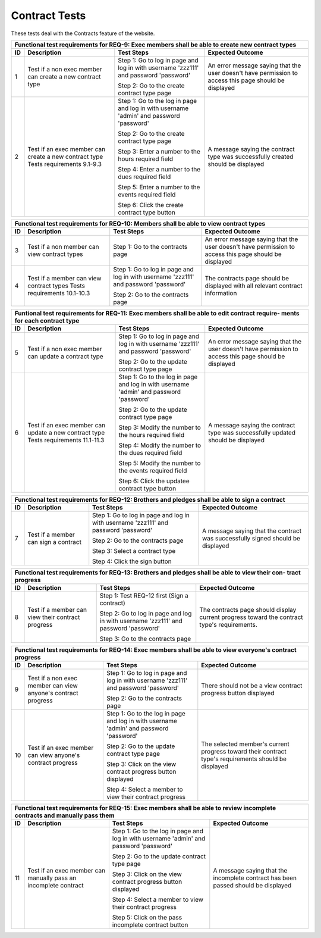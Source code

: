 Contract Tests
===============================

.. These allow the ID numbers to be relative to the overall test
   numbers in the entire document yet still be labeled starting from one on
   each page.

.. |1| replace:: 1
.. |2| replace:: 2
.. |3| replace:: 3
.. |4| replace:: 4
.. |5| replace:: 5
.. |6| replace:: 6
.. |7| replace:: 7
.. |8| replace:: 8
.. |9| replace:: 9
.. |10| replace:: 10
.. |11| replace:: 11

These tests deal with the Contracts feature of the website.

                                                           
+---------------------------------------------------------------+
|Functional test requirements for REQ-9: Exec members shall be  |
|able to create new contract types                              |
+---------------+---------------+---------------+---------------+
|ID             |Description    |Test Steps     |Expected       |
|               |               |               |Outcome        |
+===============+===============+===============+===============+
||1|            |Test if a non  |Step 1: Go to  |An error       |
|               |exec member can|log in page and|message saying |
|               |create a new   |log in with    |that the user  |
|               |contract type  |username       |doesn't have   |
|               |               |'zzz111' and   |permission to  |
|               |               |password       |access this    |
|               |               |'password'     |page should be |
|               |               |               |displayed      |
|               |               |Step 2: Go to  |               |
|               |               |the create     |               |
|               |               |contract type  |               |
|               |               |page           |               |
|               |               |               |               |
+---------------+---------------+---------------+---------------+
||2|            |Test if an exec|Step 1: Go to  |A message      |
|               |member can     |the log in page|saying the     |
|               |create a new   |and log in with|contract type  |
|               |contract type  |username       |was            |
|               |Tests          |'admin' and    |successfully   |
|               |requirements   |password       |created should |
|               |9.1-9.3        |'password'     |be displayed   |
|               |               |               |               |
|               |               |Step 2: Go to  |               |
|               |               |the create     |               |
|               |               |contract type  |               |
|               |               |page           |               |
|               |               |               |               |
|               |               |Step 3: Enter a|               |
|               |               |number to the  |               |
|               |               |hours required |               |
|               |               |field          |               |
|               |               |               |               |
|               |               |Step 4: Enter a|               |
|               |               |number to the  |               |
|               |               |dues required  |               |
|               |               |field          |               |
|               |               |               |               |
|               |               |Step 5: Enter a|               |
|               |               |number to the  |               |
|               |               |events required|               |
|               |               |field          |               |
|               |               |               |               |
|               |               |Step 6: Click  |               |
|               |               |the create     |               |
|               |               |contract type  |               |
|               |               |button         |               |
+---------------+---------------+---------------+---------------+

+---------------------------------------------------------------+
|Functional test requirements for REQ-10: Members shall be able |
|to view contract types                                         |
+---------------+---------------+---------------+---------------+
|ID             |Description    |Test Steps     |Expected       |
|               |               |               |Outcome        |
+===============+===============+===============+===============+
||3|            |Test if a non  |Step 1: Go to  |An error       |
|               |member can view|the contracts  |message saying |
|               |contract types |page           |that the user  |
|               |               |               |doesn't have   |
|               |               |               |permission to  |
|               |               |               |access this    |
|               |               |               |page should be |
|               |               |               |displayed      |
+---------------+---------------+---------------+---------------+
||4|            |Test if a      |Step 1: Go to  |The contracts  |
|               |member can view|log in page and|page should be |
|               |contract types |log in with    |displayed with |
|               |Tests          |username       |all relevant   |
|               |requirements   |'zzz111' and   |contract       |
|               |10.1-10.3      |password       |information    |
|               |               |'password'     |               |
|               |               |               |               |
|               |               |Step 2: Go to  |               |
|               |               |the contracts  |               |
|               |               |page           |               |
+---------------+---------------+---------------+---------------+

+---------------------------------------------------------------+
|Funtional test requirements for REQ-11: Exec members shall be  |
|able to edit contract require- ments for each contract type    |
+---------------+---------------+---------------+---------------+
|ID             |Description    |Test Steps     |Expected       |
|               |               |               |Outcome        |
+===============+===============+===============+===============+
||5|            |Test if a non  |Step 1: Go to  |An error       |
|               |exec member can|log in page and|message saying |
|               |update a       |log in with    |that the user  |
|               |contract type  |username       |doesn't have   |
|               |               |'zzz111' and   |permission to  |
|               |               |password       |access this    |
|               |               |'password'     |page should be |
|               |               |               |displayed      |
|               |               |Step 2: Go to  |               |
|               |               |the update     |               |
|               |               |contract type  |               |
|               |               |page           |               |
+---------------+---------------+---------------+---------------+
||6|            |Test if an exec|Step 1: Go to  |A message      |
|               |member can     |the log in page|saying the     |
|               |update a new   |and log in with|contract type  |
|               |contract type  |username       |was            |
|               |Tests          |'admin' and    |successfully   |
|               |requirements   |password       |updated should |
|               |11.1-11.3      |'password'     |be displayed   |
|               |               |               |               |
|               |               |Step 2: Go to  |               |
|               |               |the update     |               |
|               |               |contract type  |               |
|               |               |page           |               |
|               |               |               |               |
|               |               |Step 3: Modify |               |
|               |               |the number to  |               |
|               |               |the hours      |               |
|               |               |required field |               |
|               |               |               |               |
|               |               |Step 4: Modify |               |
|               |               |the number to  |               |
|               |               |the dues       |               |
|               |               |required field |               |
|               |               |               |               |
|               |               |Step 5: Modify |               |
|               |               |the number to  |               |
|               |               |the events     |               |
|               |               |required field |               |
|               |               |               |               |
|               |               |Step 6: Click  |               |
|               |               |the updatee    |               |
|               |               |contract type  |               |
|               |               |button         |               |
|               |               |               |               |
+---------------+---------------+---------------+---------------+

+---------------------------------------------------------------+
|Functional test requirements for REQ-12: Brothers and pledges  |
|shall be able to sign a contract                               |
+---------------+---------------+---------------+---------------+
|ID             |Description    |Test Steps     |Expected       |
|               |               |               |Outcome        |
+===============+===============+===============+===============+
||7|            |Test if a      |Step 1: Go to  |A message      |
|               |member can sign|log in page and|saying that the|
|               |a contract     |log in with    |contract was   |
|               |               |username       |successfully   |
|               |               |'zzz111' and   |signed should  |
|               |               |password       |be displayed   |
|               |               |'password'     |               |
|               |               |               |               |
|               |               |Step 2: Go to  |               |
|               |               |the contracts  |               |
|               |               |page           |               |
|               |               |               |               |
|               |               |Step 3: Select |               |
|               |               |a contract type|               |
|               |               |               |               |
|               |               |Step 4: Click  |               |
|               |               |the sign button|               |
+---------------+---------------+---------------+---------------+

+---------------------------------------------------------------+
|Functional test requirements for REQ-13: Brothers and pledges  |
|shall be able to view their con- tract progress                |
+---------------+---------------+---------------+---------------+
|ID             |Description    |Test Steps     |Expected       |
|               |               |               |Outcome        |
+===============+===============+===============+===============+
||8|            |Test if a      |Step 1: Test   |The contracts  |
|               |member can view|REQ-12 first   |page should    |
|               |their contract |(Sign a        |display current|
|               |progress       |contract)      |progress toward|
|               |               |               |the contract   |
|               |               |Step 2: Go to  |type's         |
|               |               |log in page and|requirements.  |
|               |               |log in with    |               |
|               |               |username       |               |
|               |               |'zzz111' and   |               |
|               |               |password       |               |
|               |               |'password'     |               |
|               |               |               |               |
|               |               |Step 3: Go to  |               |
|               |               |the contracts  |               |
|               |               |page           |               |
+---------------+---------------+---------------+---------------+

+---------------------------------------------------------------+
|Functional test requirements for REQ-14: Exec members shall be |
|able to view everyone's contract progress                      |
+---------------+---------------+---------------+---------------+
|ID             |Description    |Test Steps     |Expected       |
|               |               |               |Outcome        |
+===============+===============+===============+===============+
||9|            |Test if a non  |Step 1: Go to  |There should   |
|               |exec member can|log in page and|not be a view  |
|               |view anyone's  |log in with    |contract       |
|               |contract       |username       |progress button|
|               |progress       |'zzz111' and   |displayed      |
|               |               |password       |               |
|               |               |'password'     |               |
|               |               |               |               |
|               |               |Step 2: Go to  |               |
|               |               |the contracts  |               |
|               |               |page           |               |
+---------------+---------------+---------------+---------------+
||10|           |Test if an exec|Step 1: Go to  |The selected   |
|               |member can view|the log in page|member's       |
|               |anyone's       |and log in with|current        |
|               |contract       |username       |progress toward|
|               |progress       |'admin' and    |their contract |
|               |               |password       |type's         |
|               |               |'password'     |requirements   |
|               |               |               |should be      |
|               |               |Step 2: Go to  |displayed      |
|               |               |the update     |               |
|               |               |contract type  |               |
|               |               |page           |               |
|               |               |               |               |
|               |               |Step 3: Click  |               |
|               |               |on the view    |               |
|               |               |contract       |               |
|               |               |progress button|               |
|               |               |displayed      |               |
|               |               |               |               |
|               |               |Step 4: Select |               |
|               |               |a member to    |               |
|               |               |view their     |               |
|               |               |contract       |               |
|               |               |progress       |               |
+---------------+---------------+---------------+---------------+

+---------------------------------------------------------------+
|Functional test requirements for REQ-15: Exec members shall be |
|able to review incomplete contracts and manually pass them     |
+---------------+---------------+---------------+---------------+
|ID             |Description    |Test Steps     |Expected       |
|               |               |               |Outcome        |
+===============+===============+===============+===============+
||11|           |Test if an exec|Step 1: Go to  |A message      |
|               |member can     |the log in page|saying that the|
|               |manually pass  |and log in with|incomplete     |
|               |an incomplete  |username       |contract has   |
|               |contract       |'admin' and    |been passed    |
|               |               |password       |should be      |
|               |               |'password'     |displayed      |
|               |               |               |               |
|               |               |Step 2: Go to  |               |
|               |               |the update     |               |
|               |               |contract type  |               |
|               |               |page           |               |
|               |               |               |               |
|               |               |Step 3: Click  |               |
|               |               |on the view    |               |
|               |               |contract       |               |
|               |               |progress button|               |
|               |               |displayed      |               |
|               |               |               |               |
|               |               |Step 4: Select |               |
|               |               |a member to    |               |
|               |               |view their     |               |
|               |               |contract       |               |
|               |               |progress       |               |
|               |               |               |               |
|               |               |Step 5: Click  |               |
|               |               |on the pass    |               |
|               |               |incomplete     |               |
|               |               |contract button|               |
+---------------+---------------+---------------+---------------+
